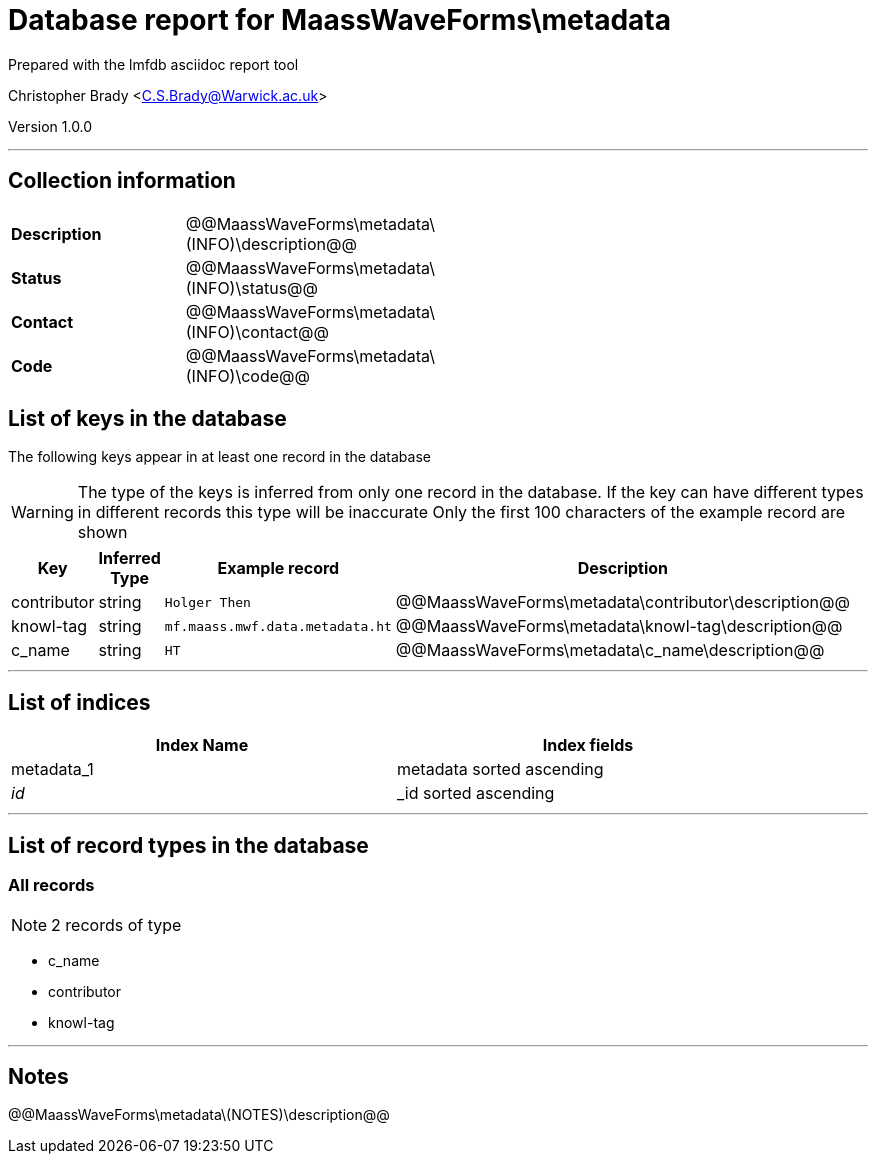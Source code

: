= Database report for MaassWaveForms\metadata =

Prepared with the lmfdb asciidoc report tool

Christopher Brady <C.S.Brady@Warwick.ac.uk>

Version 1.0.0

'''

== Collection information ==

[width="50%", ]
|==============================
a|*Description* a| @@MaassWaveForms\metadata\(INFO)\description@@
a|*Status* a| @@MaassWaveForms\metadata\(INFO)\status@@
a|*Contact* a| @@MaassWaveForms\metadata\(INFO)\contact@@
a|*Code* a| @@MaassWaveForms\metadata\(INFO)\code@@
|==============================

== List of keys in the database ==

The following keys appear in at least one record in the database

[WARNING]
====
The type of the keys is inferred from only one record in the database. If the key can have different types in different records this type will be inaccurate
Only the first 100 characters of the example record are shown
====

[width="90%", options="header", ]
|==============================
a|Key a| Inferred Type a| Example record a| Description
a|contributor a| string a| `Holger Then` a| @@MaassWaveForms\metadata\contributor\description@@
a|knowl-tag a| string a| `mf.maass.mwf.data.metadata.ht` a| @@MaassWaveForms\metadata\knowl-tag\description@@
a|c_name a| string a| `HT` a| @@MaassWaveForms\metadata\c_name\description@@
|==============================

'''

== List of indices ==

[width="90%", options="header", ]
|==============================
a|Index Name a| Index fields
a|metadata_1 a| metadata sorted ascending
a|_id_ a| _id sorted ascending
|==============================

'''

== List of record types in the database ==

****
[discrete]
=== All records ===

[NOTE]
====
2 records of type
====

* c_name 
* contributor 
* knowl-tag 



****

'''

== Notes ==

@@MaassWaveForms\metadata\(NOTES)\description@@

